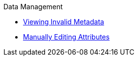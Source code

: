 
.Data Management
* xref:viewing-invalid.adoc[Viewing Invalid Metadata]
* xref:editing-attributes.adoc[Manually Editing Attributes]
